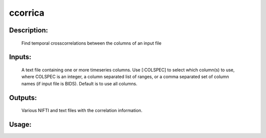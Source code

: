 ccorrica
--------

Description:
^^^^^^^^^^^^
	Find temporal crosscorrelations between the columns of an input file

Inputs:
^^^^^^^
	A text file containing one or more timeseries columns. Use [:COLSPEC] to select which column(s) to use, where COLSPEC is an integer, a column separated list of ranges, or a comma separated set of column names (if input file is BIDS). Default is to use all columns.

Outputs:
^^^^^^^^
	Various NIFTI and text files with the correlation information.

Usage:
^^^^^^

.. argparse::
   :ref: rapidtide.workflows.ccorrica._get_parser
   :prog: ccorrica
   :func: _get_parser

   Debugging options : @skip
      skip debugging options



